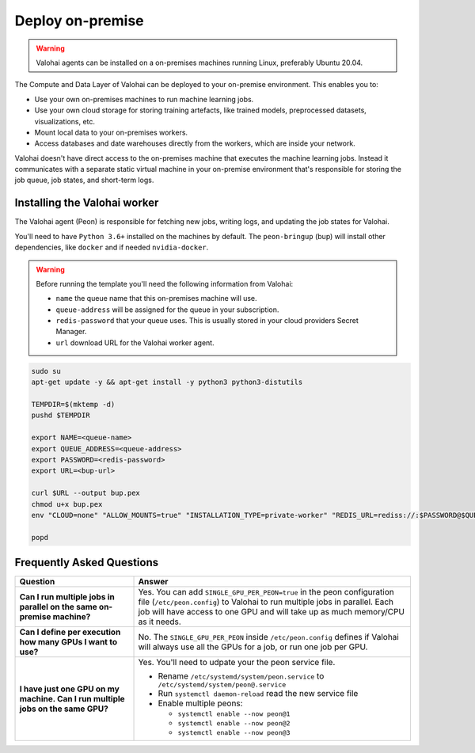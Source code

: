 .. meta::
    :description: How to manually deploy Valohai resources in your on-premise environment

.. _onpremises:


Deploy on-premise
#################

.. warning::

    Valohai agents can be installed on a on-premises machines running Linux, preferably Ubuntu 20.04.

The Compute and Data Layer of Valohai can be deployed to your on-premise environment. This enables you to:

* Use your own on-premises machines to run machine learning jobs.
* Use your own cloud storage for storing training artefacts, like trained models, preprocessed datasets, visualizations, etc.
* Mount local data to your on-premises workers.
* Access databases and date warehouses directly from the workers, which are inside your network.

Valohai doesn't have direct access to the on-premises machine that executes the machine learning jobs. Instead it communicates with a separate static virtual machine in your on-premise environment that's responsible for storing the job queue, job states, and short-term logs.

.. image:: /_images/valohai_environment.png
    :width: 700
    :alt: Valohai Components


Installing the Valohai worker
-----------------------------

The Valohai agent (Peon) is responsible for fetching new jobs, writing logs, and updating the job states for Valohai.

You'll need to have ``Python 3.6+`` installed on the machines by default. The ``peon-bringup`` (bup) will install other dependencies, like ``docker`` and if needed ``nvidia-docker``.

.. warning::

    Before running the template you'll need the following information from Valohai:

    * ``name`` the queue name that this on-premises machine will use.
    * ``queue-address`` will be assigned for the queue in your subscription.
    * ``redis-password`` that your queue uses. This is usually stored in your cloud providers Secret Manager.
    * ``url`` download URL for the Valohai worker agent.

.. code-block:: bash

    sudo su
    apt-get update -y && apt-get install -y python3 python3-distutils
    
    TEMPDIR=$(mktemp -d)
    pushd $TEMPDIR

    export NAME=<queue-name>
    export QUEUE_ADDRESS=<queue-address>
    export PASSWORD=<redis-password>
    export URL=<bup-url>

    curl $URL --output bup.pex
    chmod u+x bup.pex
    env "CLOUD=none" "ALLOW_MOUNTS=true" "INSTALLATION_TYPE=private-worker" "REDIS_URL=rediss://:$PASSWORD@$QUEUE_ADDRESS:63790"  "QUEUES=$NAME" ./bup.pex

    popd

Frequently Asked Questions
--------------------------

.. list-table::
   :widths: 30 70
   :header-rows: 1
   :stub-columns: 1

   * - Question
     - Answer
   * - Can I run multiple jobs in parallel on the same on-premise machine?
     - Yes. You can add ``SINGLE_GPU_PER_PEON=true`` in the peon configuration file (``/etc/peon.config``) to Valohai to run multiple jobs in parallel. Each job will have access to one GPU and will take up as much memory/CPU as it needs.
   * - Can I define per execution how many GPUs I want to use?
     - No. The ``SINGLE_GPU_PER_PEON`` inside ``/etc/peon.config`` defines if Valohai will always use all the GPUs for a job, or run one job per GPU.
   * - I have just one GPU on my machine. Can I run multiple jobs on the same GPU?
     - Yes. You'll need to udpate your the peon service file.
      
       * Rename ``/etc/systemd/system/peon.service`` to ``/etc/systemd/system/peon@.service``
       * Run ``systemctl daemon-reload`` read the new service file
       * Enable multiple peons:
       
         * ``systemctl enable --now peon@1``
         * ``systemctl enable --now peon@2``
         * ``systemctl enable --now peon@3``

